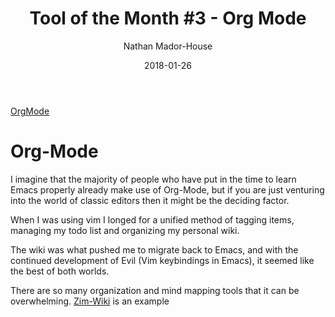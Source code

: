 #+TITLE: Tool of the Month #3 - Org Mode
#+AUTHOR: Nathan Mador-House
#+DATE: 2018-01-26
#+CATEGORY: Tool of the month
#+TAGS: Windows Productivity
#+DESCRIPTION: The one stop shop for organization. Prerequisites: Masters in Emacs and Keybindings
#+LANG: en
#+STATUS: published

[[https://orgmode.org/][OrgMode]]

* Org-Mode

  I imagine that the majority of people who have put in the time to learn Emacs properly already make use of Org-Mode, but if you are just venturing into the world of classic editors then it might be the deciding factor.

  When I was using vim I longed for a unified method of tagging items, managing my todo list and organizing my personal wiki.

  The wiki was what pushed me to migrate back to Emacs, and with the continued development of Evil (Vim keybindings in Emacs), it seemed like the best of both worlds.

  There are so many organization and mind mapping tools that it can be overwhelming.
  [[https://www.zim-wiki.org][Zim-Wiki]] is an example 
